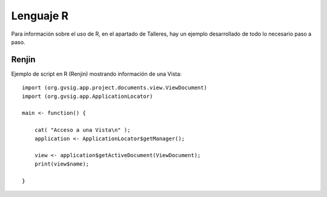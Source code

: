 Lenguaje R
==========

Para información sobre el uso de R, en el apartado de Talleres, hay un ejemplo desarrollado de todo lo necesario paso a paso.

Renjin
------
Ejemplo de script en R (Renjin) mostrando información de una Vista::


    import (org.gvsig.app.project.documents.view.ViewDocument)
    import (org.gvsig.app.ApplicationLocator)

    main <- function() {

        cat( "Acceso a una Vista\n" );
        application <- ApplicationLocator$getManager();

        view <- application$getActiveDocument(ViewDocument);
        print(view$name);

    }
